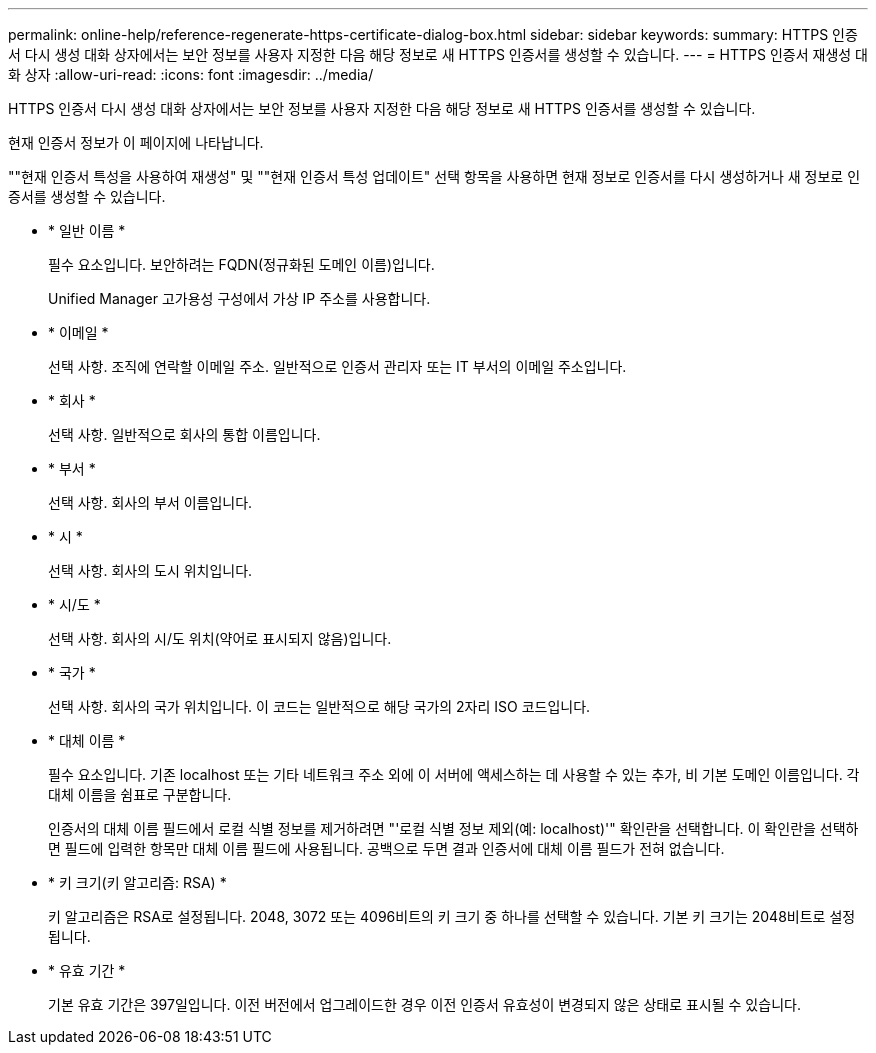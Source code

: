 ---
permalink: online-help/reference-regenerate-https-certificate-dialog-box.html 
sidebar: sidebar 
keywords:  
summary: HTTPS 인증서 다시 생성 대화 상자에서는 보안 정보를 사용자 지정한 다음 해당 정보로 새 HTTPS 인증서를 생성할 수 있습니다. 
---
= HTTPS 인증서 재생성 대화 상자
:allow-uri-read: 
:icons: font
:imagesdir: ../media/


[role="lead"]
HTTPS 인증서 다시 생성 대화 상자에서는 보안 정보를 사용자 지정한 다음 해당 정보로 새 HTTPS 인증서를 생성할 수 있습니다.

현재 인증서 정보가 이 페이지에 나타납니다.

""현재 인증서 특성을 사용하여 재생성" 및 ""현재 인증서 특성 업데이트" 선택 항목을 사용하면 현재 정보로 인증서를 다시 생성하거나 새 정보로 인증서를 생성할 수 있습니다.

* * 일반 이름 *
+
필수 요소입니다. 보안하려는 FQDN(정규화된 도메인 이름)입니다.

+
Unified Manager 고가용성 구성에서 가상 IP 주소를 사용합니다.

* * 이메일 *
+
선택 사항. 조직에 연락할 이메일 주소. 일반적으로 인증서 관리자 또는 IT 부서의 이메일 주소입니다.

* * 회사 *
+
선택 사항. 일반적으로 회사의 통합 이름입니다.

* * 부서 *
+
선택 사항. 회사의 부서 이름입니다.

* * 시 *
+
선택 사항. 회사의 도시 위치입니다.

* * 시/도 *
+
선택 사항. 회사의 시/도 위치(약어로 표시되지 않음)입니다.

* * 국가 *
+
선택 사항. 회사의 국가 위치입니다. 이 코드는 일반적으로 해당 국가의 2자리 ISO 코드입니다.

* * 대체 이름 *
+
필수 요소입니다. 기존 localhost 또는 기타 네트워크 주소 외에 이 서버에 액세스하는 데 사용할 수 있는 추가, 비 기본 도메인 이름입니다. 각 대체 이름을 쉼표로 구분합니다.

+
인증서의 대체 이름 필드에서 로컬 식별 정보를 제거하려면 "'로컬 식별 정보 제외(예: localhost)'" 확인란을 선택합니다. 이 확인란을 선택하면 필드에 입력한 항목만 대체 이름 필드에 사용됩니다. 공백으로 두면 결과 인증서에 대체 이름 필드가 전혀 없습니다.

* * 키 크기(키 알고리즘: RSA) *
+
키 알고리즘은 RSA로 설정됩니다. 2048, 3072 또는 4096비트의 키 크기 중 하나를 선택할 수 있습니다. 기본 키 크기는 2048비트로 설정됩니다.

* * 유효 기간 *
+
기본 유효 기간은 397일입니다. 이전 버전에서 업그레이드한 경우 이전 인증서 유효성이 변경되지 않은 상태로 표시될 수 있습니다.


